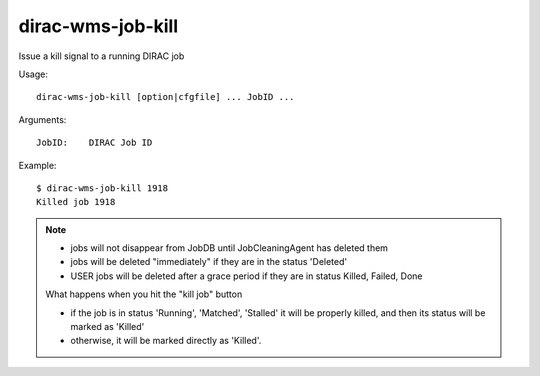 .. _dirac-wms-job-kill:

==================
dirac-wms-job-kill
==================

Issue a kill signal to a running DIRAC job

Usage::

  dirac-wms-job-kill [option|cfgfile] ... JobID ...

Arguments::

  JobID:    DIRAC Job ID

Example::

  $ dirac-wms-job-kill 1918
  Killed job 1918

.. Note::

  - jobs will not disappear from JobDB until JobCleaningAgent has deleted them
  - jobs will be deleted "immediately" if they are in the status 'Deleted'
  - USER jobs will be deleted after a grace period if they are in status Killed, Failed, Done

  What happens when you hit the "kill job" button

  - if the job is in status 'Running', 'Matched', 'Stalled' it will be properly killed, and then its
    status will be marked as 'Killed'
  - otherwise, it will be marked directly as 'Killed'.
